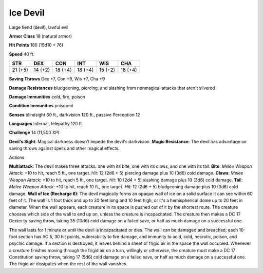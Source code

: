 
.. _srd:ice-devil:

Ice Devil
---------

Large fiend (devil), lawful evil

**Armor Class** 18 (natural armor)

**Hit Points** 180 (19d10 + 76)

**Speed** 40 ft.

+-----------+-----------+-----------+-----------+-----------+-----------+
| STR       | DEX       | CON       | INT       | WIS       | CHA       |
+===========+===========+===========+===========+===========+===========+
| 21 (+5)   | 14 (+2)   | 18 (+4)   | 18 (+4)   | 15 (+2)   | 18 (+4)   |
+-----------+-----------+-----------+-----------+-----------+-----------+

**Saving Throws** Dex +7, Con +9, Wis +7, Cha +9

**Damage Resistances** bludgeoning, piercing, and slashing from
nonmagical attacks that aren't silvered

**Damage Immunities** cold, fire, poison

**Condition Immunities** poisoned

**Senses** blindsight 60 ft., darkvision 120 ft., passive Perception 12

**Languages** Infernal, telepathy 120 ft.

**Challenge** 14 (11,500 XP)

**Devil's Sight**: Magical darkness doesn't impede the devil's
darkvision. **Magic Resistance**: The devil has advantage on saving
throws against spells and other magical effects.

Actions

**Multiattack**: The devil makes three attacks: one with its bite, one
with its claws, and one with its tail. **Bite**: *Melee Weapon Attack*:
+10 to hit, reach 5 ft., one target. *Hit*: 12 (2d6 + 5) piercing damage
plus 10 (3d6) cold damage. **Claws**: *Melee Weapon Attack*: +10 to hit,
reach 5 ft., one target. *Hit*: 10 (2d4 + 5) slashing damage plus 10
(3d6) cold damage. **Tail**: *Melee Weapon Attack*: +10 to hit, reach 10
ft., one target. *Hit*: 12 (2d6 + 5) bludgeoning damage plus 10 (3d6)
cold damage. **Wall of Ice (Recharge 6)**: The devil magically forms an
opaque wall of ice on a solid surface it can see within 60 feet of it.
The wall is 1 foot thick and up to 30 feet long and 10 feet high, or
it's a hemispherical dome up to 20 feet in diameter. When the wall
appears, each creature in its space is pushed out of it by the shortest
route. The creature chooses which side of the wall to end up on, unless
the creature is incapacitated. The creature then makes a DC 17 Dexterity
saving throw, taking 35 (10d6) cold damage on a failed save, or half as
much damage on a successful one.

The wall lasts for 1 minute or until the devil is incapacitated or dies.
The wall can be damaged and breached; each 10-foot section has AC 5, 30
hit points, vulnerability to fire damage, and immunity to acid, cold,
necrotic, poison, and psychic damage. If a section is destroyed, it
leaves behind a sheet of frigid air in the space the wall occupied.
Whenever a creature finishes moving through the frigid air on a turn,
willingly or otherwise, the creature must make a DC 17 Constitution
saving throw, taking 17 (5d6) cold damage on a failed save, or half as
much damage on a successful one. The frigid air dissipates when the rest
of the wall vanishes.
